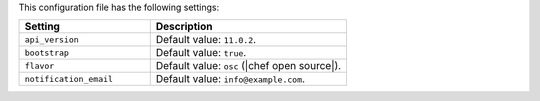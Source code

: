 .. The contents of this file are included in multiple topics.
.. This file should not be changed in a way that hinders its ability to appear in multiple documentation sets.

This configuration file has the following settings:

.. list-table::
   :widths: 200 300
   :header-rows: 1

   * - Setting
     - Description
   * - ``api_version``
     - Default value: ``11.0.2``.
   * - ``bootstrap``
     - Default value: ``true``.
   * - ``flavor``
     - Default value: ``osc`` (|chef open source|).
   * - ``notification_email``
     - Default value: ``info@example.com``.
